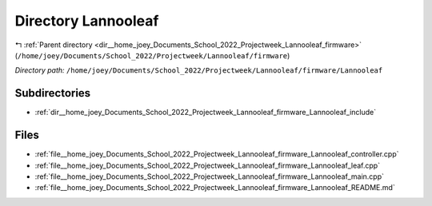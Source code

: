 .. _dir__home_joey_Documents_School_2022_Projectweek_Lannooleaf_firmware_Lannooleaf:


Directory Lannooleaf
====================


|exhale_lsh| :ref:`Parent directory <dir__home_joey_Documents_School_2022_Projectweek_Lannooleaf_firmware>` (``/home/joey/Documents/School_2022/Projectweek/Lannooleaf/firmware``)

.. |exhale_lsh| unicode:: U+021B0 .. UPWARDS ARROW WITH TIP LEFTWARDS

*Directory path:* ``/home/joey/Documents/School_2022/Projectweek/Lannooleaf/firmware/Lannooleaf``

Subdirectories
--------------

- :ref:`dir__home_joey_Documents_School_2022_Projectweek_Lannooleaf_firmware_Lannooleaf_include`


Files
-----

- :ref:`file__home_joey_Documents_School_2022_Projectweek_Lannooleaf_firmware_Lannooleaf_controller.cpp`
- :ref:`file__home_joey_Documents_School_2022_Projectweek_Lannooleaf_firmware_Lannooleaf_leaf.cpp`
- :ref:`file__home_joey_Documents_School_2022_Projectweek_Lannooleaf_firmware_Lannooleaf_main.cpp`
- :ref:`file__home_joey_Documents_School_2022_Projectweek_Lannooleaf_firmware_Lannooleaf_README.md`


